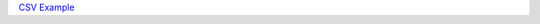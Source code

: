 `CSV Example <https://raw.githubusercontent.com/dOpensource/dsiprouter/v0.51/docs/images/DID_test.csv>`_ 

